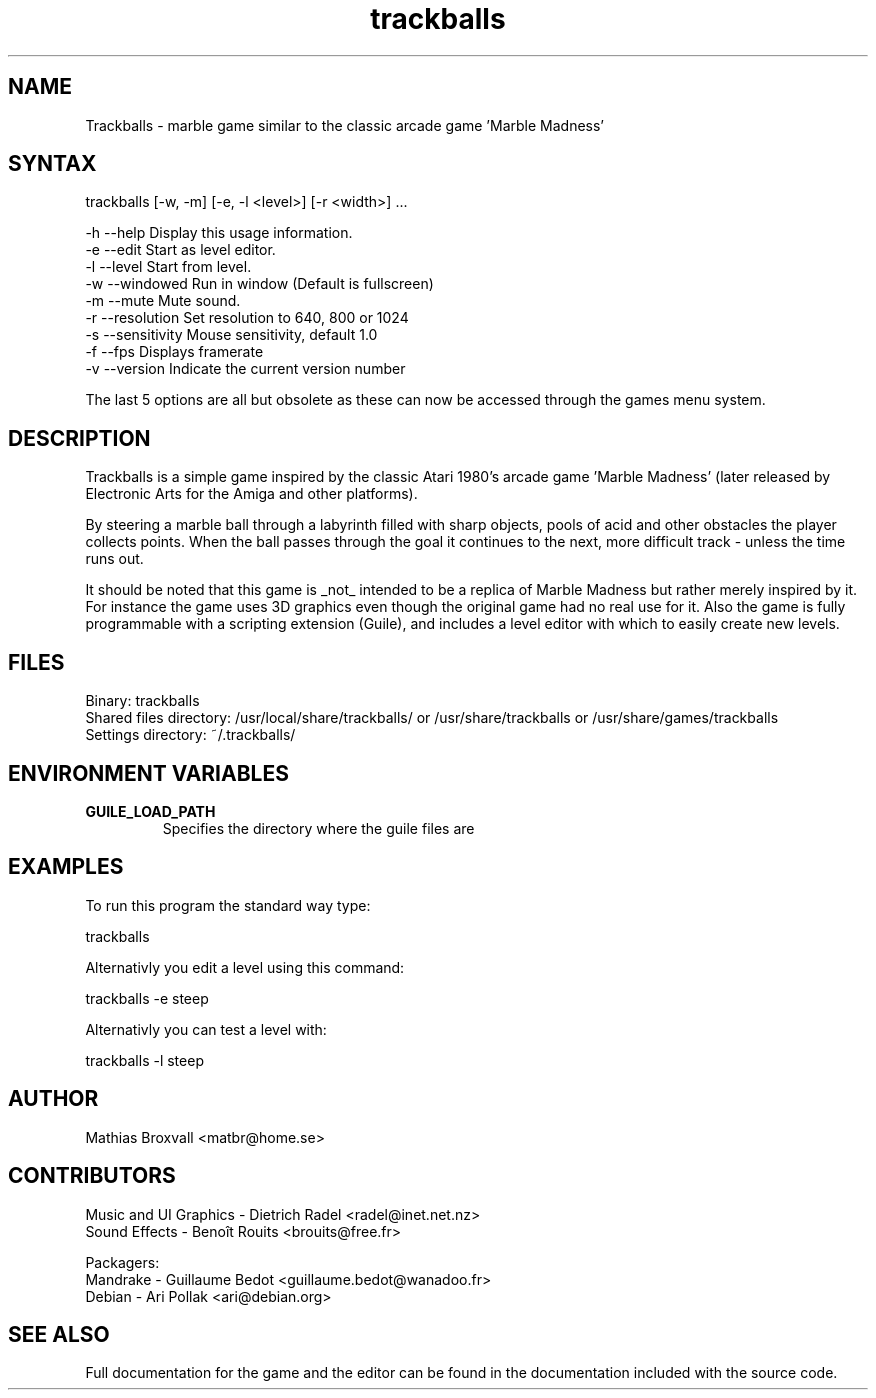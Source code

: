 .\" This man page is a consise summary of Trackballs. Full documentation for the game and the editor can be found in the README.html file included in this package.
.TH "trackballs" "6" "" "Mathias Broxwall" "Games"
.SH "NAME"
Trackballs \- marble game similar to the classic arcade game 'Marble Madness'
.SH "SYNTAX"
.LP
trackballs [\-w, \-m] [\-e, \-l <level>] [\-r <width>] ...

  \-h  \-\-help         Display this usage information.
  \-e  \-\-edit         Start as level editor.
  \-l  \-\-level        Start from level.
  \-w  \-\-windowed     Run in window (Default is fullscreen)
  \-m  \-\-mute         Mute sound.
  \-r  \-\-resolution   Set resolution to 640, 800 or 1024
  \-s  \-\-sensitivity  Mouse sensitivity, default 1.0
  \-f  \-\-fps          Displays framerate
  \-v  \-\-version      Indicate the current version number

The last 5 options are all but obsolete as these can now be accessed through the games menu system.
.SH "DESCRIPTION"
.LP
Trackballs is a simple game inspired by the classic Atari 1980's arcade game 'Marble Madness' (later released by Electronic Arts for the Amiga and other platforms).

By steering a marble ball through a labyrinth filled with sharp objects, pools of acid and other obstacles the player collects points. When the ball passes through the goal it continues to the next, more difficult track \- unless the time runs out.

It should be noted that this game is _not_ intended to be a replica of Marble Madness but rather merely inspired by it. For instance the game uses 3D graphics even though the original game had no real use for it. Also the game is fully programmable with a scripting extension (Guile), and includes a level editor with which to easily create new levels.
.SH "FILES"
.LP
Binary: trackballs
.br
Shared files directory: /usr/local/share/trackballs/ or /usr/share/trackballs or /usr/share/games/trackballs
.br
Settings directory: ~/.trackballs/
.SH "ENVIRONMENT VARIABLES"
.LP
.TP
\fBGUILE_LOAD_PATH\fP
Specifies the directory where the guile files are
.SH "EXAMPLES"
.LP
To run this program the standard way type:
.LP
    trackballs
.LP
Alternativly you edit a level using this command:
.LP
    trackballs \-e steep
.LP
Alternativly you can test a level with:
.LP
    trackballs \-l steep
.SH "AUTHOR"
.LP
Mathias Broxvall <matbr@home.se>


.SH "CONTRIBUTORS"
Music and UI Graphics \- Dietrich Radel <radel@inet.net.nz>
.br
Sound Effects \- Benoît Rouits <brouits@free.fr>

Packagers:
.br
Mandrake \- Guillaume Bedot <guillaume.bedot@wanadoo.fr>
.br
Debian \- Ari Pollak <ari@debian.org>
.SH "SEE ALSO"
.LP
Full documentation for the game and the editor can be found in the documentation included with the source code.
